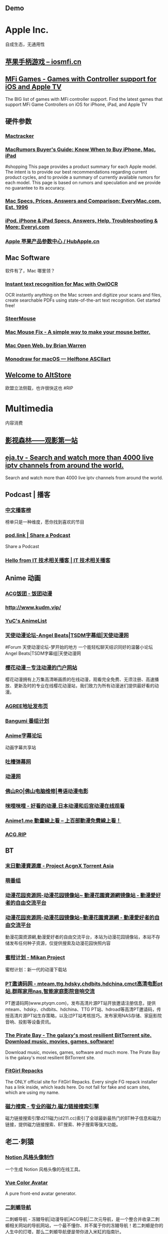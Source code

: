 #+description: 各种网站，从未使用，仓鼠症剪藏公墓

** Demo
:PROPERTIES:
:tags: 
:template: Common
:END:
* Apple Inc.
:PROPERTIES:
:heading: true
:collapsed: true
:END:
自成生态，无通用性
** [[https://iosmfi.cn/][苹果手柄游戏 -- iosmfi.cn]]
** [[https://mfigames.com/][MFi Games - Games with Controller support for iOS and Apple TV]]
:PROPERTIES:
:END:
The BIG list of games with MFi controller support. Find the latest games that support MFi Game Controllers on iOS for iPhone, iPad, and Apple TV
** 硬件参数
:PROPERTIES:
:collapsed: true
:END:
*** [[http://mactracker.ca/][Mactracker]]
:PROPERTIES:
:tags: software, 
:END:
*** [[https://buyersguide.macrumors.com/][MacRumors Buyer's Guide: Know When to Buy iPhone, Mac, iPad]]
#shopping
This page provides a product summary for each Apple model. The intent is to provide our best recommendations regarding current product cycles, and to provide a summary of currently available rumors for each model. This page is based on rumors and speculation and we provide no guarantee to its accuracy.
*** [[https://everymac.com/][Mac Specs, Prices, Answers and Comparison: EveryMac.com, Est. 1996]]
*** [[https://everyi.com/][iPod, iPhone & iPad Specs, Answers, Help, Troubleshooting & More: Everyi.com]]
*** [[https://hubapple.cn/][Apple 苹果产品参数中心 / HubApple.cn]]
** Mac Software
:PROPERTIES:
:collapsed: true
:END:
软件有了，Mac 哪里领？
*** [[https://owlocr.com/][Instant text recognition for Mac with OwlOCR]]
:PROPERTIES:
:END:
OCR instantly anything on the Mac screen and digitize your scans and files, create searchable PDFs using state-of-the-art text recognition. Get started free!
*** [[https://plentycom.jp/en/steermouse/index.html][SteerMouse]]
*** [[https://mousefix.org/][Mac Mouse Fix - A simple way to make your mouse better.]]
*** [[https://macopenweb.com/][Mac Open Web, by Brian Warren]]
*** [[https://monodraw.helftone.com/][Monodraw for macOS --- Helftone ASCIIart]]
** [[https://altstore.io/][Welcome to AltStore]]
欧盟立法侧载，也许很快这也 #RIP
* Multimedia
:PROPERTIES:
:heading: true
:collapsed: true
:END:
内容消费
** [[http://www.549.tv/][影视森林------观影第一站]]
** [[https://eja.tv/][eja.tv - Search and watch more than 4000 live iptv channels from around the world.]]
:PROPERTIES:
:END:
Search and watch more than 4000 live iptv channels from around the world.
** Podcast | 播客
:PROPERTIES:
:heading: true
:END:
*** [[https://xyzrank.com/#/][中文播客榜]]
:PROPERTIES:
:END:
榜单只是一种维度，愿你找到喜欢的节目
*** [[https://pod.link/][pod.link | Share a Podcast]]
:PROPERTIES:
:END:
Share a Podcast
*** [[https://tech-podcasts.github.io/it-technology-podcast/][Hello from IT 技术相关播客 | IT 技术相关播客]]
** Anime 动画
:PROPERTIES:
:heading: true
:END:
*** [[https://fantuantv.com/][ACG饭团 - 饭团动漫]]
*** [[http://www.kudm.vip/]]
*** [[https://yuc.wiki/][YuC's AnimeList]]
*** [[https://www.tsdm39.com/forum.php][天使动漫论坛-Angel Beats|TSDM字幕组|天使动漫网]]
#Forum 
天使动漫论坛-梦开始的地方 一个能轻松聊天结识同好的温馨小论坛  Angel Beats|TSDM字幕组|天使动漫网
*** [[http://www.yinghuacd.com/][樱花动漫－专注动漫的门户网站]]
:PROPERTIES:
:END:
樱花动漫拥有上万集高清晰画质的在线动漫，观看完全免费、无须注册、高速播放、更新及时的专业在线樱花动漫站，我们致力为所有动漫迷们提供最好看的动漫。
*** [[http://fabu.galgame.net/][AGREE地址发布页]]
*** [[https://bangumi.tv/][Bangumi 番组计划]]
*** [[https://bbs.acgrip.com/][Anime字幕论坛]]
:PROPERTIES:
:END:
动画字幕共享站
*** [[https://tucao.one/][吐槽弹幕网]]
*** [[http://www.dongmanwang.com/][动漫网]]
*** [[http://www.fsro.cn/][佛山RO|佛山电脑维修|粤语动漫电影]]
*** [[http://www.milimili.tv/][咪哩咪哩 - 好看的动漫,日本动漫和后宫动漫在线观看]]
*** [[https://anime1.me/][Anime1.me 動畫線上看 -- 上百部動漫免費線上看！]]
*** [[https://acg.rip/][ACG.RIP]]
** BT
:PROPERTIES:
:collapsed: true
:heading: true
:END:
*** [[https://share.acgnx.se/][末日動漫資源庫 - Project AcgnX Torrent Asia]]
*** [[https://bangumi.moe/][萌番组]]
:PROPERTIES:
:TAGS: BT, Anime
:END:
*** [[https://dongmanhuayuan.myheartsite.com/#][动漫花园资源网-动漫花园镜像站~ 動漫花園資源網镜像站 - 動漫愛好者的自由交流平台]]
*** [[https://www.huayuandm.com/][动漫花园资源网-动漫花园镜像站~動漫花園資源網 - 動漫愛好者的自由交流平台]]
:PROPERTIES:
:END:
動漫花園資源網,動漫愛好者的自由交流平台，本站为动漫花园镜像站，本站不存储发布任何种子资源，仅提供搜索及动漫花园快照内容
*** [[https://mikanani.me/][蜜柑计划 - Mikan Project]]
:PROPERTIES:
:END:
蜜柑计划：新一代的动漫下载站
*** [[http://www.ptyqm.com/][PT邀请码网 - mteam,ttg,hdsky,chdbits,hdchina,cmct高清电影pt站,群晖家用nas,智能家庭影院音响交流]]
:PROPERTIES:
:END:
PT邀请码网(www.ptyqm.com)，发布高清片源PT站开放邀请注册信息，提供mteam、hdsky、chdbits、hdchina、TTG PT站、hdroad等高清PT邀请码，传授高清片源PT站生存策略，以及过PT站考核技巧。发布家用NAS存储、家庭影院音响、投影等设备资讯。
*** [[https://thepiratebay.org/index.html][The Pirate Bay - The galaxy's most resilient BitTorrent site. Download music, movies, games, software!]]
:PROPERTIES:
:END:
Download music, movies, games, software and much more. The Pirate Bay is the galaxy's most resilient BitTorrent site.
*** [[https://fitgirl-repacks.site/][FitGirl Repacks]]
:PROPERTIES:
:END:
The ONLY official site for FitGirl Repacks. Every single FG repack installer has a link inside, which leads here. Do not fall for fake and scam sites, which are using my name.
*** [[https://www.d211.cc/][磁力搜索 - 专业的磁力,磁力链接搜索引擎]]
:PROPERTIES:
:END:
磁力链接搜索引擎d211磁力(d211.cc)索引了全球最新最热门的BT种子信息和磁力链接，提供磁力链接搜索、BT搜索、种子搜索等强大功能。
** 老二·刺猿
:PROPERTIES:
:END:
*** [[https://notion-avatar.vercel.app/zh][Notion 风格头像制作]]
:PROPERTIES:
:END:
一个生成 Notion 风格头像的在线工具。
*** [[https://vue-color-avatar.vercel.app/][Vue Color Avatar]]
:PROPERTIES:
:END:
A pure front-end avatar generator.
*** [[https://www.acg123.co/][二刺螈导航]]
:PROPERTIES:
:END:
二刺螈导航 - 冻鳗导航|动漫导航|ACG导航|二次元导航，是一个整合并收录二刺螈相关网站的导航网站，一个最不懂你、并不属于你的冻鳗导航！若二刺螈是你的人生中的灯塔，那么二刺螈导航便是带你进入米缸的指南针。
*** Manga
**** [[https://www.mangabz.com/][日本漫畫在線閱讀 mangabz]]
**** [[https://kox.moe/][Kox.moe [Kindle漫畫|Kobo漫畫|epub漫畫] [kox.moe]]]
:PROPERTIES:
:END:
高清Kindle格式漫画下载，支持推送漫画到kindle设备。
*** Game 游戏
:PROPERTIES:
:collapsed: true
:END:
**** [[http://qunxing.huijiwiki.com/wiki/%E9%A6%96%E9%A1%B5][群星中文维基 | Stellaris 攻略资料指南 - 灰机wiki]]
:PROPERTIES:
:END:
群星（Stellaris）是Paradox出品的太空战略模拟游戏，本维基致力于整理和解析群星的游戏概念与数据。
**** [[https://www.huijiwiki.com/wiki/%E9%A6%96%E9%A1%B5][灰机wiki]]
:PROPERTIES:
:END:
灰机wiki是关注动漫游戏影视等领域的兴趣百科社区，追求深度、系统、合作，你也可以来创建和编写。在这里邂逅与你频率相同的“机”友，构建你的专属兴趣世界，不受束缚的热情创造。贴吧大神、微博达人、重度粉、分析狂人、考据党都在这里！
**** [[https://cowlevel.net/][奶牛关 CowLevel]]
:PROPERTIES:
:END:
玩游戏就要有追求，奶牛关是一个游戏狂热者的分享问答社区，在这里可以记录你一生玩过的所有游戏，结识游戏臭味相投的人，分享游戏的文化、知识与乐趣，发现和推荐所有平台的好游戏
**** [[https://www.parawikis.com/wiki/%E9%A6%96%E9%A1%B5][ParaWikis | 游戏维基农场]]
:PROPERTIES:
:END:
主打Paradox作品的游戏中文维基农场
**** [[https://bbs.52pcgame.net/][策略游戏汉化下载修改 - Powered by Discuz!]]
:PROPERTIES:
:END:
原52pcgame.com,华语圈最权威的P社策略游戏论坛
**** [[https://www.eu4cn.com/wiki/%E9%A6%96%E9%A1%B5][欧陆风云4百科，人人可以编辑的欧陆风云4中文百科全书]]
:PROPERTIES:
:END:
欧陆风云4百科是一个人人可以参与编写的wiki百科站点，旨在做最全面的欧陆风云4中文百科全书，欢迎您的光临并诚邀您参与编写！
**** [[https://paratranz.cn/projects][ParaTranz - 通用的游戏翻译平台]]
**** [[https://mgerdes.github.io/minigolf.html][Open Golf]]
**** [[https://pinball.flutter.dev/#/][Google I/O Pinball]]
:PROPERTIES:
:END:
Come play Pinball with your favorite Google Developer Mascots! Built with Flutter & Firebase for Google I/O 2022.
**** [[https://www.taptap.cn/][TapTap | 发现好游戏]]
#Forum 
TapTap ，专为中国手游玩家打造的推荐高品质手游的分享社区。我们拥有超过2万款可玩游戏，超过1亿玩家在我们平台上完成了30亿次游戏下载，发布了超过3500万条真实客观的游戏评价，并为玩家提供了50万篇优质内容。目前已有超过10万个游戏开发者入驻了TapTap玩家社区。立即下载TapTap，与我们一起体验最顶级的手游乐趣吧！
**** [[https://game.maj-soul.com/1/][雀魂麻将]]
*** 小说
:PROPERTIES:
:collapsed: true
:END:
**** [[https://gitlab.com/demonovel/epub-txt][轻小说/动漫/游戏]]
**** [[https://www.lightnovel.us/cn/][轻之国度-专注分享的NACG社群]]
:PROPERTIES:
:END:
輕之國度是專註于分享的NACG社群，这里有用户分享的最新的NACG资源，有很好的社群与创作氛围
**** [[https://masiro.me/][Masiro | 真白萌]]
**** [[https://www.wenku8.net/index.php][轻小说文库 - 最新最全的日本动漫轻小说在线阅读与下载基地]]
:PROPERTIES:
:END:
轻小说文库(www.wenku8.com)是收录最全更新最快的动漫sf轻小说网站,提供轻小说在线阅读,TXT与电子书下载,支持手机WAP访问.
**** [[http://ritdon.com/forum.php][深夜读书会]]
:PROPERTIES:
:END:
提供最新电子版轻小说下载
**** [[https://www.linovelib.com/][哔哩轻小说]]
:PROPERTIES:
:END:
哔哩轻小说是收录最全更新最快的轻小说文库，动漫sf轻小说网站，提供轻小说在线阅读。
**** [[https://tolkiengateway.net/wiki/Main_Page][Tolkien Gateway]]
:PROPERTIES:
:END:
the J.R.R. Tolkien encyclopedia that anyone can edit.
**** [[https://www.abooky.com/][阅次元论坛-二次元小说,同人小说,二次元漫画,全本小说,小说共享交流论坛 - 阅次元]]
:PROPERTIES:
:END:
阅次元论坛是国内免费同人小说二次元小说下载网站,acg资源分享,宅文下载,斗鱼直播之无限作死,飞卢免费vip章节,二次元小说,小说分享下载,火影之崩玉系统,飞卢免费vip破解,火影之我是变种人,综漫小说
*** [[http://www.tsdm.vip/][天使精品网址导航]]
* [[https://sspai.com/post/73698][听色盲者聊聊五彩斑斓的世界 - 少数派 - sspai.com]]
#Article
* Creativity
:PROPERTIES:
:collapsed: true
:END:
** 室内设计
:PROPERTIES:
:collapsed: true
:END:
还是那句话，房子哪里领？
*** [[https://www.yinjispace.com/][印际-发现全球室内设计之美]]
*** [[https://www.wallpaper.com/][Wallpaper*: design, interiors, architecture, fashion, art]]
*** [[https://www.adstyle.com.cn/][安邸AD家居生活网-创意家居,时尚生活|时尚家居生活杂志《安邸AD》官方网站]]
**
*** [[http://www.bigpixel.cn/][千亿像素看中国]]
:PROPERTIES:
:END:
放大万倍体验中国城市，展现城市特色，讲好中华文化。
*** [[https://www.autodraw.com/][AutoDraw]]
*** [[http://weavesilk.com/][Silk -- Interactive Generative Art]]
:PROPERTIES:
:END:
Create beautiful flowing art with Silk.
*** [[https://nipponcolors.com/][日本の伝統色]]
*** [[http://zhongguose.com/][中国色 － 中国传统颜色]]
*** [[https://artvee.com/][Artvee]]
:PROPERTIES:
:END:
Browse and download high-resolution, public domain Paintings, Drawings, Illustrations and Posters.
*** [[https://naldc.nal.usda.gov/][NALDC]]
:PROPERTIES:
:END:
美国农业部水果水彩画图片
** [[http://www.publicdomainfiles.com/][Public Domain Files | Free Pictures, Clip Art, Fonts, Videos & More! | PublicDomainFiles.com]]
:PROPERTIES:
:END:
Free Public Domain pictures, clip art, fonts and more!
** [[http://www.airpano.com/][360° Virtual Tours]]
** [[http://datav.aliyun.com/tools/atlas/index.html][地图选择器]]
** [[http://www.kunstderfuge.com/][Free Classical Music MIDI files]]
** [[https://globalsequencer.com/][Global Sequencer | 世界角落的声音]]
:PROPERTIES:
:END:
Global Sequencer by Yuri Suzuki for Hamamatsu UNESCO Creative City of Music.
* 导航
:PROPERTIES:
:END:
** [[http://47.113.105.58/][少数派搜索]]
** [[https://meta.appinn.net/][小众软件论坛]]
#Forum
** [[https://www.1ove.club/][1OVE导航]]
:PROPERTIES:
:END:
1OVE导航，不仅囊括1ove生态的内容，还包含了其他精彩内容。
** [[https://search.chongbuluo.com/][快搜]]
** [[https://nav.guidebook.top/][Guidebook | 让工作学习生活更高效！]]
:PROPERTIES:
:END:
Guidebook.top，致力于更好的运用互联网工具或科学方法，不断提高信息素养能力，让工作学习生活更高效。
** [[https://shuziyimin.org/index.html][数字移民导航]]
:PROPERTIES:
:END:
数字移民导航
** [[http://www.549.tv/][影视森林------观影第一站]]
** [[https://www.chongbuluo.com/][虫部落 - 让搜索更简单]]
:PROPERTIES:
:END:
虫部落是一个纯粹的搜索知识、技术和经验分享平台，虫部落快搜、虫部落学术搜索等搜索聚合工具均为虫部落原创出品，搜索世界的乐趣，就在虫部落！
** [[https://ctfile.qinlili.bid/][城通网盘解析器]]
** [[https://zh.weatherspark.com/][地球上任何地点的全年天气 - Weather Spark]]
:PROPERTIES:
:END:
获得每月、每天和每小时平均天气图形报告：每天高温和低温、下雨、多云、刮风等。对规划活动和旅行非常有用！
** [[https://www.jetpens.com/][JetPens - The Best Pens & Stationery From Japan & Beyond]]
#shopping 
Fine writing instruments, office supplies and art products imported from Japan and Europe. Bestselling brands include Pilot, Uni, and Zebra. Free US domestic shipping for orders over $35!
** [[https://noteapps.info/][NoteApps.info: 32 best note taking apps analyzed over 289 features]]
#NoteApp
** [[https://my-best.tw/][mybest - 好物推薦新媒體]]
#shopping 
mybest 為「好物推薦新媒體」。由mybest團隊實際購入商品比較實測，專家、達人針對favlist推薦與介紹，幫助使用者挑選出最符合需求的商品，期許能讓購物選擇過程更加簡單、愉快。
* GGS
:PROPERTIES:
:collapsed: true
:heading: true
:END:
** [[http://yueyuebk.ysepan.com/][悦悦考研学习圈]]
** 语言&写作 | Languages & Writing
:PROPERTIES:
:collapsed: true
:END:
*** [[https://www.iyuce.com/][雅思（IELTS）_雅思培训_雅思预测_雅思机经下载-我预测出国考试系统-我预测你高分]]
:PROPERTIES:
:END:
我预测出国考试系统(我预测你高分)第一时间提供有关雅思考试时间、雅思报名、雅思听力、雅思 写作、雅思阅读、雅思预测、雅思口语等雅思考试资讯方面的相关信息，同时也提供雅思 培训、雅思辅导等相关信息，并且提供雅思真题、剑桥雅思真题、雅思资料等雅思综合网 络教育门户。
*** [[http://ftp.halifax.rwth-aachen.de/aarddict/][Index of /aarddict]]
*** [[https://www.phrasebank.manchester.ac.uk/][Home Page -]]
:PROPERTIES:
:END:
英语|语法|写作| Academic Phrasebank is a phraseological resource for academic writers organised according to the main sections of a research paper or dissertation.
**** [[https://downloads.freemdict.com/][语言学习一站式服务 | 词典辞典字典]]
**** [[http://pigai.org/][批改网]]
**** [[https://byoungd.gitbook.io/english-level-up-tips/][如何高效学英语?]]
*** [[https://wantwords.thunlp.org/][万词王 WantWords]]
:PROPERTIES:
:END:
万词王wordwants是一个反向词典系统,由清华大学自然语言处理实验室出品,广泛收录了多部词典数据,通过深度学习算法,实现通过描述意思来查询词语，解决您的用词烦恼。
*** [[https://folk.uib.no/hnohf/][Ardalambion]]
:PROPERTIES:
:END:
精灵语
*** [[https://umoocs.unipus.cn/][中国高校外语慕课平台（UMOOCs）]]
:PROPERTIES:
:END:
中国高校外语慕课平台UMOOCs（moocs.unipus.cn）是中国高校外语慕课联盟的慕课平台，是高校专属的外语在线课程平台。中国高校外语慕课平台汇聚国内外各高校优质课程，各高校可引入联盟优质资源建设本校精品课程，实现跨校课程共享和学分互认。依托北京外国语大学Unipus智慧教育平台在教育技术领域多年的深耕细作，联盟运用云计算、移动互联、人工智能等新兴技术推动教育革新，打造中国高等外语教育领域语种最全、质量最优的一流国际化慕课平台。
*** [[https://www.ielts9.me/][ielts9.me]]
** [[https://www.writerswrite.co.za/][Writers Write]]
** 文史
:PROPERTIES:
:collapsed: true
:END:
*** [[https://www.cbaigui.com/][知妖（中国妖怪百集）]]
*** [[http://www.zhsc.com/indexgb.htm][写作大词海2019·历代古诗文2019]]
*** [[https://www.allhistory.com/][全历史]]
*** [[https://www.ageeye.cn/][观沧海・中国历史古旧地图]]
*** [[https://digicol.dpm.org.cn/][故宫博物院数字文物库]]
*** [[https://open.163.com/][网易公开课]]
:PROPERTIES:
:END:
网易公开课汇集清华、北大、哈佛、耶鲁等世界名校共上千门课程，覆盖科学、经济、人文、哲学等22个领域，在这里你可以开拓视野看世界，获取有深度的好知识。
*** [[https://www.icourse163.org/home.htm?userId=1389221779&from=study#/home/course][MOOC]]
** [[https://www.core-econ.org/][CORE - Economics for a changing world]]
:PROPERTIES:
:END:
Accessible, relevant, real-world economics teaching, available and free to everyone.
** [[https://www.feynmanlectures.caltech.edu/][The Feynman Lectures on Physics]]
:PROPERTIES:
:END:
费曼物理学讲义
** [[https://www.marxists.org/chinese/index.html][马克思主义文库]]
** [[https://kjs.mof.gov.cn/][会计司]]
** [[http://download.cucdc.com/][大学课件下载_中国高校课件下载中心_高等教育资讯网 - 免费大学课件|PPT课件|高校课件|课件下载|电子教案|教学大纲|大学资源|高等教育|大学教育|资源库|资源共享]]
:PROPERTIES:
:END:
中国高校课件下载中心（CUCDC）是综合性的教育资源交流平台，提供全国各大学课件下载。运用计算机技术和网络通信技术，整合中国优质教育资源，以用户为中心，通过资源上传与下载，构建“网上中国教育资源库”，实现优质教育资源的共享，为广大教师、学生、家长、管理人员、科研人员和关心教育事业的社会各界人士提供全方位的教育服务。
* 资源下载
:PROPERTIES:
:END:
** 软件商店 | Software Store
:PROPERTIES:
:collapsed: true
:END:
*** [[https://www.iplaysoft.com/][异次元软件世界]]
:PROPERTIES:
:END:
优秀软件改变你的生活！
*** [[https://amazing-apps.gitbook.io/windows-apps-that-amaze-us/][Windows Apps That Amaze Us]]
*** [[https://portableapps.com/][PortableApps.com - Portable software for USB, portable, and cloud drives]]
*** [[https://itch.io/][Download the latest indie games]]
:PROPERTIES:
:END:
itch.io is a simple way to find, download and distribute indie games online. Whether you're a developer looking to upload your game or just someone looking for something new to play itch.io has you covered.
*** [[https://www.ghxi.com/][果核剥壳 - 还原软件的本质]]
:PROPERTIES:
:END:
本站更换域名为https://www.ghxi.com。果核剥壳是一家博客类型的资源分享软件，分享绿色软件软件，破解软件，安卓软件，纯净系统等。守住互联网最后的一片净土。
*** [[https://www.nodesoft.com/][Nodesoft - No Design Software]]
** Media
:PROPERTIES:
:END:
*** [[https://mcool.appinn.me/][Mcool 音乐播放器]]
*** [[https://vb-audio.com/][VB-Audio home page]]
:PROPERTIES:
:END:
Audio Processing and Audio Programming by V.Burel
** 书籍 | [[Book]]
:PROPERTIES:
:heading: true
:collapsed: true
:END:
*** [[https://www.jiumodiary.com/][Jiumo 鸠摩搜索]]
*** 网络文学
:PROPERTIES:
:collapsed: true
:END:
**** [[http://www.zxcs.me/][知轩藏书]]
:PROPERTIES:
:tags: RIP
:END:
以下是一些高仿
***** [[http://zxcs.info/][知轩藏书,小说排行榜-校对全本TXT小说下载网]]
***** [[https://zxcstxt.com/][知轩藏书-精校小说排行榜-全本TXT小说下载网]]
:PROPERTIES:
:END:
知轩藏书是一个给网友提供免费阅读的全集网络精校TXT全本小说的网站。本站的宗旨是为网友搜集网络上质量最高的全集精校版小说、全集校对版小说！
**** [[https://404.bgme.bid/][404小说文库]]
:PROPERTIES:
:END:
404小说文库，存档因种种原因被删除的小说。
**** [[https://www.aixdzs.com/][爱下电子书]]
**** [[https://www.zei8.vip/][贼吧网]]
:PROPERTIES:
:END:
贼吧网,txt,txt小说,txt小说下载,txt电子书免费下载,txt电子书,电子书下载,手机电子书,小说txt下载全集
**** [[http://www.haodoo.net/][首頁- 好讀]]
**** [[https://legado.cn/][阅读论坛]]
:PROPERTIES:
:END:
阅读论坛致力于为书迷收集阅读书源，阅读主题，实用软件以及使用教程，提供悬赏问答和综合休闲放松交流，用心打造简单实用的阅读论坛。
**** [[http://www.1000qm.vip/][阡陌居(www.1000qm.vip)－华人地区的最大休闲文学讨论论坛 -]]
#Forum
阡陌居是华人地区的最大休闲文学讨论论坛
**** [[http://www.freexiaoshuo.com/index.html][免费小说网]]
**** [[https://www.jingjiaoba.com/][精校吧]]
:PROPERTIES:
:END:
精校吧是一个给书友提供下载网络精校txt小说、完本电子书的网站。本站的宗旨是以为书友推荐网络上人气精品的完本精校版小说、完本校对版小说，是书荒者必上小说下载网站！
**** [[https://www.horou.com/][河洛网]]
#Forum
河洛所提供的是一个专属于文字爱好者的互动空间，是所有爱读书写文的人展现自信风采的地方。
**** [[http://www.12z.cn/index.html][免费小说网]]
**** [[https://noveless.com/][书荒部落-精校全本]]
**** [[https://www.txt80.cc/][八零电子书 - 小说 小说排行榜 TXT80电子书 全本免费完结小说]]
:PROPERTIES:
:END:
八零电子书提供精彩小说阅读,各种小说排行榜,免费好看的小说,提供穿越小说,都市小说,言情小说,玄幻小说,重生小说,网游小说,武侠小说,历史小说等全本全集完结小说在线阅读及txt下载.优秀小说尽在TXT80.cc。
**** [[https://www.sadtxt.com/][txt小说下载-全本txt电子书资源免费下载-sadTxt]]
:PROPERTIES:
:END:
提供全本完结的TXT格式电子书免费下载,TXT小说下载,手机电子书下载,纯文字版小说下载,给您一个整洁舒适的小说下载环境
*** [[http://fec.mofcom.gov.cn/article/gbdqzn/indexphone.shtml#][对外投资合作国别（地区）指南]]
*** [[https://www.kongfz.com/][孔夫子旧书网]]
*** [[https://www.doi.org/][Digital Object Identifier System]]
:PROPERTIES:
:END:
This is the web site of the International DOI Foundation (IDF), a not-for-profit membership organization that is the governance and management body for the federation of Registration Agencies providing Digital Object Identifier (DOI) services and registration, and is the registration authority for the ISO standard (ISO 26324) for the DOI system. The DOI system provides a technical and social infrastructure for the registration and use of persistent interoperable identifiers, called DOIs, for use on digital networks.
*** [[https://bookfere.com/][书伴 -- 为静心阅读而生]]
:PROPERTIES:
:END:
书伴（bookfere.com），创建的目的是帮助您更便捷、深入地使用手中的Kindle阅读器，让读书成为生命的一部分，让灵魂永远行走在路上。
*** [[https://readhub.one/][读库 | 书籍]]
*** [[https://ebook2.lorefree.com/][LoreFree-去中心化免费电子书共享社区]]
:PROPERTIES:
:END:
Lorefree,专业的免费电子书下载网站,支持mobi,epub,pdf,txt,azw3等阅读格式的电子书免费下载
*** [[https://phet.colorado.edu/][PhET Interactive Simulations]]
:PROPERTIES:
:END:
Founded in 2002 by Nobel Laureate Carl Wieman, the PhET Interactive Simulations project at the University of Colorado Boulder creates free interactive math and science simulations. PhET sims are based on extensive education <a {0}>research</a> and engage students through an intuitive, game-like environment where students learn through exploration and discovery. Physics
*** [[https://www.bookzz.ren/][Bookzz - Bookzz.org Alternatives Site]]
:PROPERTIES:
:END:
Electronic library. Download books free. Finding books | Bookzz. Download books for free. Find books
*** [[https://pan.baidu.com/s/1bpQBQph?pwd=b3p1][赤霓的ePub入门指南]]
#Article
*** [[https://52sharing.cn/category/book][电子书籍 | 吾爱分享网]]
*** [[https://ebookfoundation.org/][Free Ebook Foundation promotes access and preservation of knowledge, literature, and culture.]]
*** [[https://haodoo.net/][首頁- 好讀]]
*** [[https://readfree.net/bbs/][网上读书园地]]
#Forum 论坛 ,网上读书园地
*** [[https://wenyuan.aliyun.com/home][汉典重光]]
:PROPERTIES:
:END:
汉典重光古籍数字化平台，收录海外回归古籍，基于达摩院文字识别技术进行数字化古籍识别，方便古籍爱好者查阅使用
*** [[https://zh.annas-archive.org/][安娜的档案]]
:PROPERTIES:
:END:
Search engine of shadow libraries: books, papers, comics, magazines.
*** [[http://www.fast8.cc/][快吧软件--好东西，就是要分享！ - Fast8.CC]]
:PROPERTIES:
:END:
快吧软件--好东西，就是要分享！倡导互联网分享精神，致力于精品收藏与分享！人人为我，我为人人！本站分享好东西包括：电脑软件,手机应用,电子书,精品源码,最新电影,Kindle电子书,网页模版,视频教程等
*** [[https://www.haodoo.net/][首頁- 好讀]]
*** [[https://haodoo.blog/][好讀二代]]
:PROPERTIES:
:END:
Haodoo is a treasure trove of classic Chinese language books. Its collection includes over 3,300 titles in the EPUB and audio formats.
** 音乐 | Music
:PROPERTIES:
:collapsed: true
:END:
*** [[http://music.zhuolin.wang/][VIP会员付费音乐解析下载网]]
:PROPERTIES:
:END:
一款在线免费下载付费VIP音乐的网站。具有音乐搜索、播放、下载、歌词同步显示、个人音乐播放列表同步等功能。
*** [[http://tool.liumingye.cn/music/?page=searchPage][Free Mp3 Download]]
*** [[https://musicboxmaniacs.com/][Music Box Maniacs]]
:PROPERTIES:
:END:
It's all about music boxes. Online music box melody editor, music box melody gallery and a lot of cool people.
*** [[https://i.oppsu.cn/][iSearch 4.5 - iTunes搜索从此变得如此简单]]
:PROPERTIES:
:END:
iSearch 是一个提供iTunes搜索,试听,高清专辑封面获取,查看最新音乐动态等综合性平台!
*** [[https://www.chinesealbumart.com/][Chinese Album Art]]
*** [[https://www.cdbao.net/][CD包音乐网]]
:PROPERTIES:
:END:
CD包音乐网 - 专业的无损音乐分享论坛，分享高音质无损音乐免费下载。提供ape、flac、wav、mp3、aac等格式专辑，汽车CD、慢摇DJ、影视原声等打包CD下载以及音乐资讯、乐评、在线试听及歌曲推荐。 - 专业的无损音乐论坛,APE,FLAC,WAV,CD,MP3专辑网站！
*** [[https://www.cdhires.com/][醉音论坛]]
:PROPERTIES:
:END:
CdHires音乐论坛提供WAV,APE,FLAC,DTS等优质真实的高采样Hires音乐资源分享！
*** [[https://www.allmusic.com/][www.allmusic.com]]
:PROPERTIES:
:END:
音乐数据库
*** [[https://pan.xunlei.com/s/VMfr1EAQOMKGRvxTjj_4F85JA1?password=4mdx&path=%2F][陈奕迅迅雷网盘]]
:PROPERTIES:
:END:
迅雷云盘
** 俄语
:PROPERTIES:
:collapsed: true
:END:
*** [[https://rutracker.net/forum/index.php][RuTracker.org]]
:PROPERTIES:
:END:
Крупнейший русскоязычный битторрент трекер
*** [[https://megabook.ru/][Мегаэнциклопедия Кирилла и Мефодия]]
:PROPERTIES:
:END:
Уникальное собрание обширной информации по всем отраслям знания. Содержит сведения по всем областям науки, техники, литературе и искусству; всю важнейшую историческую, социально-экономическую, географическую информацию по всем странам мира; все крупнейшие персоналии всех времен и народов; все значительные события общественной и культурной жизни России и мира.
** [[https://lawrefbook.github.io/][中国法律快查手册]]
#Manual #Law
** [[http://www.gebi1.com/][隔壁网-最大的nas论坛|nas1.cn|nas1|纳斯|家庭服务器|nas社区|PT站|PT网站|PT邀请码|国内唯一一家NAS交流社区]]
:PROPERTIES:
:END:
打造国内NAS网络存储器最活跃的黑群晖论坛，本站是最专业的NAS交流论坛，全部讨论以NAS和PT站邀请码为核心，集聚了最活跃的一部分NAS爱好者和PT网站爱好者,家庭服务器数据中心
** [[https://www.msdmanuals.cn/home][《默沙东诊疗手册大众版》]]
:PROPERTIES:
:TAGS: health, Manual
:END:
现在可免费在线查阅——默沙东诊疗手册大众版（在美国和加拿大称为默克手册）是家庭医学参考书的标准——自 1899 年至今。
* Android
:PROPERTIES:
:heading: true
:collapsed: true
:END:
** [[Forum]]
*** [[https://bbs.letitfly.me/][LetITFly BBS]]
LetITFly BBS（中文名: 让技术飞论坛），让 Android 回归它原本的样子。
LetITFly BBS 的前身是 MAT BBS，但并不局限于 MyAndroidTools。
我们致力于让 Android 的使用体验更好，同时我们也讨论 Windows 和 GNU/Linux 相关。
*** [[https://forum.xda-developers.com/][XDA Forums]]
Android Forum for Mobile Phones, Tablets, Hardware & App Development
** [[https://apkpure.com/][Apkpure]]
** [[https://twrp.me/Devices/][Devices-Magisk Root]]
** [[https://www.apktoy.com/][APK Downloader - Download APK Files Directly From Google Play - APKToy]]
** [[https://www.tacit.dk/foldersync][FolderSync]]
:PROPERTIES:
:END:
Developer of FolderSync for Android
* 电子数码
:PROPERTIES:
:collapsed: true
:END:
Keyboard | Radios | Routers | Other hardwares
** [[https://tustation.gitbook.io/tuusermanual/][客制化小站-键盘]]
** [[https://www.slicemk.com/][Premium wireless mechanical keyboard]]
** [[https://www.right.com.cn/forum/][恩山无线论坛]]
:PROPERTIES:
:END:
恩山无线论坛,无线路由器爱好者的乐园
** [[https://www.panelook.cn/][【全球液晶屏交易中心 - 屏库】]]
:PROPERTIES:
:END:
4万个液晶屏型号供选型、4万个液晶屏规格书下载、千万片液晶屏现货、340多个液晶屏尺寸、100多项液晶屏性能参数、90多个液晶屏品牌、40多种液晶屏应用产品。
** [[https://forum.hamcq.cn/][HamCQ 社区]]
:PROPERTIES:
:END:
HamCQ为国内业余无线电爱好者社区，一起来共建业余无线电生态吧~
** [[https://config.slicemk.com/ergodox/][SliceMK Configurator]]
** [[https://www.hellocq.net/forum/][哈罗CQ火腿社区]]
:PROPERTIES:
:END:
This is a discussion forum of China Amateur Radios. 这是一个中国业余无线电爱好者的论坛.
** [[https://endoflife.date/][End-Of-Life, support schedule of products.]]
#Museum 
Check end-of-life, support schedule, and release timelines for more than 200 products at one place.
** [[https://www.dongleauth.com/][USB Dongle Authentication]]
:PROPERTIES:
:END:
List of websites and whether or not they support One Time Passwords (OTP) or Universal 2nd Factor (U2F).
* Programming
:PROPERTIES:
:collapsed: true
:END:
** [[https://mp.weixin.qq.com/s/q461so9lWk4FKJGZ-p7Vcg][​提问的智慧-中国版]]
:PROPERTIES:
:END:
中国版的提问的智慧，更懂中国程序员！
** [[https://www.microsoft.com/zh-cn/language][搜索和下载国际术语 -Microsoft | 语言门户]]
** [[http://www.grcdi.nl/gsb/global%20sourcebook.html][Global Sourcebook for International Data Management]]
Global Sourcebook for International Data Management| 国际时间邮件地址等格式
** Documents
:PROPERTIES:
:collapsed: true
:END:
#Typesetting
*** [[https://www.w3.org/TR/clreq/][Requirements for Chinese Text Layout - 中文排版需求]]
#Manual #CJK 
This document summarizes text composition requirements in the Chinese writing system. One of the goals of the task force is to describe issues for Chinese layout, another is to describe correspondences with existing standards (such as Unicode), as well as to encourage vendors to implement relevant features correctly.
*** [[https://www.learnlatex.org/en/][Learn LaTeX.org]]
*** [[https://mermaid.js.org/syntax/classDiagram.html][mermaid]]
*** [[https://www.latex-project.org/][LaTeX - A document preparation system]]
*** [[https://web.dev/learn/css/][Learn CSS]]
:PROPERTIES:
:END:
An evergreen CSS course and reference to level up your web styling expertise.
*** [[https://quarto.org/][Quarto]]
:PROPERTIES:
:END:
Quarto® is an open-source scientific and technical publishing system built on Pandoc.
*** [[https://www.texpage.com/][TeXPage - LaTeX 在线编辑器 | LaTeX 在线编译]]
:PROPERTIES:
:END:
打造好用的在线 LaTeX 写作工具，TeXPage 主要特性：1.  LaTeX 在线编辑器; 2. 在线编译 LaTeX 文档; 3. 在线协作。
*** [[https://www.overleaf.com/][Overleaf, Online LaTeX Editor]]
:PROPERTIES:
:END:
An online LaTeX editor that’s easy to use. No installation, real-time collaboration, version control, hundreds of LaTeX templates, and more.
*** [[https://mathpix.com/][Mathpix Snip]]
:PROPERTIES:
:END:
Do you spend a lot of time typing equations in LaTeX? Try Mathpix Snip for iOS, Android, macOS, Windows or Linux and start converting images to LaTeX instantly!
** Num-Sci & Statistics
:PROPERTIES:
:collapsed: true
:END:
#Academy
*** [[https://d.cosx.org/][COS论坛 | 统计之都 | 统计与数据科学论坛]]
*** [[https://pythonnumericalmethods.berkeley.edu/notebooks/Index.html][Python
Programming And Numerical Methods: A Guide For Engineers And
Scientists]]
*** [[https://www.r-graph-gallery.com/][R Graph Gallery]]
:PROPERTIES:
:END:
The R graph gallery displays hundreds of charts made with R, always providing the reproducible code.
*** [[https://r-charts.com/][R CHARTS]]
:PROPERTIES:
:END:
Over 1100 graphs with reproducible code divided in 8 big categories and over 50 chart types, in addition of tools to choose and create colors and color palettes
*** [[https://bookdown.org/yihui/r-ninja/][R语言忍者秘笈]]
*** [[https://gexijin.github.io/learnR/][Learn R through examples]]
*** [[https://bookdown.org/wshuyi/dive-into-data-science-practically/][文科生数据科学上手指南]]
*** [[https://pimbook.org/][A Programmer's Introduction to Mathematics]]
*** [[http://silencedream.gitee.io/][Silencedream的小站]]
*** [[https://wesmckinney.com/book/][Python for Data Analysis, 3E]]
** [[https://it-ebooks.info/][IT Free eBooks]]
:PROPERTIES:
:END:
IT eBooks - Free Download eBooks Library
** [[https://martinrue.com/my-engineering-axioms/][My Engineering Axioms]]
** [[https://www.runoob.com/][菜鸟教程 - 学的不仅是技术，更是梦想！]]
** [[https://www.packtpub.com/][Packt | Programming Books, eBooks & Videos for Developers]]
:PROPERTIES:
:END:
Packt is the online library and learning platform for professional developers. Learn Python, JavaScript, Angular and more with eBooks, videos and courses
** [[https://ebookfoundation.github.io/free-programming-books-search/?§=books&file=free-programming-books-zh.md][free-programming-books | Freely available programming books]]
** [[https://code.org/][学习计算机科学，改变世界！]]
:PROPERTIES:
:END:
每个学校的每个学生都应该有学习计算机科学的机会。计算机科学正在改变所有的东西。
** [[https://hourofcode.com/ca/cn][编程一小时：任何人都可以学习]]
:PROPERTIES:
:END:
使用计算机科学来探索、玩耍和创造！
** [[https://git-scm.com/book/zh/v2][Git - Book]]
** [[https://www.w2solo.com/][w2solo - 独立开发者社区]]
** [[https://hackway.org/docs/cs/intro][计算机专业学习路线 | HackWay技术学习路线]]
:PROPERTIES:
:END:
对计算机科学有追求的同学（读研、想进大厂或工作之余想提升自己），非常推荐你按照本学习路线花两三年的时间去深入学习，这对你今后的发展大有裨益；不过，如果你急于找工作（只有一年以内的时间），这种“科班式”的学习方式并不适合你，建议你按照“培训班式”的方式围绕企业招聘岗位去选择前端JavaScript、Java后端、Go等方向。
** [[http://www.bathome.net/index.php][批处理之家 BAT,CMD,批处理,PowerShell,VBS,DOS - Powered by Discuz!]]
#Forum 
 批处理之家 国内最实用的批处理论坛，讨论和学习BAT、CMD、DOS、PowerShell、VBS等脚本，众多高手帮助你及时解决各种问题。 - Discuz! Board
** [[https://actionsflow.github.io/][Actionsflow - Connect your APIs, automate your work for developers]]
:PROPERTIES:
:END:
A free IFTTT/Zapier alternative for developers, Actionsflow helps you to automate workflows. With Actionsflow, you can connect your favorite apps, data, and APIs, receive notifications of actions as they occur, sync files, collect data, and more.
* Tools OL
:PROPERTIES:
:heading: true
:collapsed: true
:END:
** [[https://web.baimiaoapp.com/][网页OCR文字识别 - 白描网页版]]
#CJK
免费在线图片文字识别，支持简体、繁体、英文、韩语、日语、俄语等多国语言的准确识别，识别结果可复制或下载txt或word，点击按钮选择图片、将图片拖入此虚线框、从剪切板粘贴截图，最多可选择50张，支持 JPG/PNG/BMP/GIF/SVG 格式。
** [[https://lmstfy.net/][让我帮你谷歌一下 | Let Me Google That For You]]
:PROPERTIES:
:END:
let me search that for you，让我帮你搜索一下，专治伸手党
** 文件分享
:PROPERTIES:
:END:
*** [[https://www.transferfile.io/#/][transferfile.io | Decentralized Filesharing]]
:PROPERTIES:
:END:
Free Decentralized Filesharing over the IPFS network. Up to 32 GB per upload and no registration needed
*** [[https://transferkit.io/][TransferKit - Decentralized File Transfer]]
:PROPERTIES:
:END:
不可删除的云盘 | TransferKit is a decentralized file sharing & cloud storage platform. With TransferKit you can send unlimited files for free! File transfer made easy!
*** [[https://airportal.cn/][AirPortal | 空投]]
*** [[https://cowtransfer.com/][24h大文件传输]]
*** 文本分享
:PROPERTIES:
:END:
**** [[https://copypaste.me/][Frictionless sharing between devices]]
:PROPERTIES:
:END:
Easily and quickly share passwords, texts and files between devices.
**** [[https://horuspass.com/send][Send password]]
**** [[https://send-anywhere.com/][Send Anywhere - File transfer]]
** Audio & Video 音频 视频
:PROPERTIES:
:END:
*** [[https://ffmpeg.guide/][FFmpeg.guide - One stop solution to all things FFmpeg]]
:PROPERTIES:
:END:
FFmpeg.guide is a GUI for creating FFmpeg filters and complex commands
*** [[http://publicdomainradio.org/][Public Domain Online Radio]]
:PROPERTIES:
:END:
Public Domain Radio, streaming music from 78rpm records from our free to download and use archive of copyright free music.
*** [[https://www.lalal.ai/][人声伴奏分离]]
*** [[https://mp3cut.net/cn/][Online MP3 Cutter]]
** 文档 表格 PDF LaTex
:PROPERTIES:
:END:
*** [[https://fanyipdf.com/][一帆文档翻译 | PDF翻译，就用一帆]]
*** [[https://tablesgenerator.com/][TablesGenerator.com]]
:PROPERTIES:
:END:
Easily create even complex LaTeX tables with our online generator – you can paste data from a spreadsheet, merge cells, edit borders and more.
*** [[https://tableconvert.com/zh-cn/][在线表格转换工具 - 让表格转换变得更容易]]
:PROPERTIES:
:END:
此转换器用于将 Excel（或者其它电子表格应用程序） 转换为 Markdown 表格，也可以通过在线表格编辑器轻松的创建和生成 Markdown 表格
*** [[https://zh.pdf24.org/][pdf24]]
*** [[https://www.mygraphpaper.com/index.php?lang=zh-hans][图形方格纸 My Graph Paper]]
** [[https://paletton.com/][Paletton - The Color Scheme Designer]]
** [[https://excalidraw.com/][Excalidraw]]
** [[https://handraw.top/][Handraw --- Collaborative whiteboarding made easy]]
:PROPERTIES:
:END:
Handraw is a virtual collaborative whiteboard tool that lets you easily sketch diagrams that have a hand-drawn feel to them.
** [[https://www.tldraw.com/][tldraw]]
:PROPERTIES:
:END:
A tiny little drawing app.
** [[https://www.mail.com/int/][Free email accounts | Register today at mail.com]]
** [[http://tool.liumingye.cn/][刘明野的工具箱]]
:PROPERTIES:
:END:
刘明野的工具箱提供好用、易用的工具，还在不断添加中，欢迎访问！
** [[http://tool.chinaz.com/][站长工具 - 站长之家]]
** [[https://www.z4a.net/][Z4A图床]]
:PROPERTIES:
:END:
Z4A免费图床，由DataGobi Ltd提供技术支持
** [[https://flipclocker.com/][FlipClocker | Flip Clock Online & iOS & iPad & Mac]]
** [[http://test.ustc.edu.cn/][中国科学技术大学测速网站]]
** [[https://www.jsont.run/][JSON格式化验证和编辑 - JSONT]]
:PROPERTIES:
:END:
做好用的Json解析、验证、格式化、压缩、编辑等功能
** [[https://passer-by.com/relationship/][中国亲戚关系计算器 亲戚称谓计算器 亲戚称呼大全]]
** [[https://www.gbmb.org/][Data Units Conversion]]
:PROPERTIES:
:END:
Gbmb is a data units converter tool for computer data storage digital information units petabytes, terabytes, gigabytes, megabytes, kilobytes and data rate units.
** [[https://www.yelue.com/][ChatGPT - 也略 - 一个实现ChatGPT自由的网站！ - ✅qdymys]]
:PROPERTIES:
:END:
也略网，一个专注于提供ChatGPT镜像网站的免费、绿色站点!
* Bookmarklet
:PROPERTIES:
:collapsed: true
:END:
** [[javascript:(function%20()%20%7B%20var%20selection%20=%20window.getSelection().toString();%20var%20anchor%20=%20selection%20?%20selection%20:%20document.title;%20void(prompt(%27%27,%20%27%5B%5B%27%20+%20location.href%20+%20%27%5D%5B%27%20+%20anchor%20+%20%27%5D%5D%27));%20%7D)();][Org-Mode]]
** [[javascript:(function%20()%20%7B%20var%20selection%20=%20window.getSelection().toString();%20var%20anchor%20=%20selection%20?%20selection%20:%20document.title;%20void(prompt(%27%27,%20%27%5B%27%20+%20anchor%20+%20%27%5D(%27%20+%20location.href%20+%20%27)%27));%20%7D)();][Markdown]]
** [[javascript:(function()%7Bvar%20isIe=false;/*@cc_on%20isIe=true;%20@*/function%20fe(a,fn)%7Bvar%20i,l=a.length;for(i=0;i%3Cl;i++)%7Bfn(a%5Bi%5D);%7D%7D;function%20ae(el,n,fn,ix)%7Bfunction%20wfn(ev)%7Bvar%20el=(isIe?window.event.srcElement:ev.target);if(ix%20%7C%7C%20!el.xmt)%20fn(el);%7Dif%20(isIe)%7Bn=%27on%27%20+%20n;el.attachEvent(n,%20wfn);%7D%20else%20%7Bel.addEventListener(n,%20wfn,%20false);%7Dif(!el.es)el.es=%5B%5D;el.es.push(function()%7Bif(isIe)%7Bel.detachEvent(n,wfn);%7D%20else%20%7Bel.removeEventListener(n,%20wfn,%20false);%7D%7D);el.re=function()%7Bfe(el.es,function(f)%7Bf()%7D);%7D;%7Dfunction%20sce(el)%7Bvar%20oldclick=el.onclick,oldmu=el.onmouseup,oldmd=el.onmousedown;el.onclick=function()%7Breturn%20false;%7D;el.onmouseup=function()%7Breturn%20false;%7D;el.onmousedown=function()%7Breturn%20false;%7D;el.rce=function()%7Bel.onclick=oldclick;el.onmouseup=oldmu;el.onmousedown=oldmd;%7D;%7Dif%20(!window.r_)window.r_=%5B%5D;var%20r=window.r_;var%20D=document;ae(D.body,%27mouseover%27,%20function(el)%7Bel.style.backgroundColor=%27#ffff99';%20sce(el)%7D);ae(D.body,'mouseout',%20%20function(el)%7Bel.style.backgroundColor='';if(el.rce)el.rce();%7D);ae(D.body,'click',%20%20%20%20%20function(el)%7Bel.style.display='none';%20r.push(el);%7D);function%20ac(p,tn,ih)%7Bvar%20e=D.createElement(tn);if(ih)e.innerHTML=ih;p.appendChild(e);return%20e;%7Dvar%20p=0;var%20bx=ac(D.body,'div');bx.style.cssText='position:'+(isIe?'absolute':'fixed')+';padding:2px;background-color:#99FF99;border:1px%20solid%20green;z-index:9999;font-family:sans-serif;font-size:10px';function%20sp()%7Bbx.style.top=(p&2)?'':'10px';bx.style.bottom=(p&2)?'10px':'';bx.style.left=(p&1)?'':'10px';bx.style.right=(p&1)?'10px':'';%7Dsp();var%20ul=ac(bx,'a','%20Undo%20%7C');ae(ul,'click',function()%7Bvar%20e=r.pop();%20if(e)e.style.display='';%7D,%20true);var%20ual=ac(bx,'a','%20Undo%20All%20%7C');ae(ual,'click',function()%7Bvar%20e;while(e=r.pop())e.style.display='';%7D,%20true);var%20ml=ac(bx,'a','%20Move%20%7C');ae(ml,'click',function()%7Bp++;sp();%7D,%20true);var%20xl=ac(bx,'a','%20Exit%20');ae(xl,'click',function()%7BD.body.re();bx.parentNode.removeChild(bx);%7D,%20true);fe(%5Bbx,ul,ml,xl,ual%5D,function(e)%7Be.style.cursor='pointer';e.xmt=1;%7D);%7D)()][网页清理]]
** [[javascript:(function()%7Bconst%20rules=%7B'www.bilibili.com':%7BtestReg:/%5Ehttp(?:s)?:\/\/www\.bilibili\.com\/video\/(av\d+).*$/i,replace:%27https://www.bilibili.com/$1%27,query:%5B%27p%27%5D,hash:!0%7D,%27itunes.apple.com%27:%7BtestReg:/%5Ehttp(?:s)?:\/\/itunes\.apple\.com\/(?:\w%7B2%7D\/)?(%5B%5E\/%5D+)\/(?:%5B%5E\/%5D+\/)?((?:id)\d+).*$/i,replace:%27https://itunes.apple.com/cn/$1/$2%27%7D,%27chrome.google.com/webstore%27:%7BtestReg:/%5Ehttp(?:s)?:\/\/chrome\.google\.com\/webstore\/detail\/%5B%5E\/%5D+\/(%5Ba-z%5D%7B32%7D).*/i,replace:%27https://chrome.google.com/webstore/detail/$1%27%7D,%27s.taobao.com%27:%7BtestReg:/%5Ehttp(?:s)?:\/\/s\.taobao\.com\/search.*$/i,replace:%27https://s.taobao.com/search%27,query:%5B%27q%27%5D%7D,%27list.tmall.com%27:%7BtestReg:/%5Ehttp(?:s)?:\/\/list\.tmall\.com\/search_product\.htm.*$/i,replace:%27https://list.tmall.com/search_product.htm%27,query:%5B%27q%27%5D%7D,%27item.taobao.com%27:%7BtestReg:/%5Ehttp(?:s)?:\/\/item\.taobao\.com\/item\.htm.*$/i,replace:%27https://item.taobao.com/item.htm%27,query:%5B%27id%27%5D%7D,%27detail.tmall.com%27:%7BtestReg:/%5Ehttp(?:s)?:\/\/detail\.tmall\.com\/item\.htm.*$/i,replace:%27https://detail.tmall.com/item.htm%27,query:%5B%27id%27%5D%7D,%27taobao/tmall.com/shop%27:%7BtestReg:/%5Ehttp(?:s)?:\/\/(\w+)\.(taobao%7Ctmall)\.com\/shop\/view_shop\.htm.*$/i,replace:%27https://$1.$2.com/%27%7D,%27c.pc.qq.com%27:%7BtestReg:/%5Ehttp(?:s)?:\/\/c\.pc\.qq\.com\/middle.html\?.*pfurl=(%5B%5E&%5D*)(?:&.*$%7C$)/i,replace:%27$1%27,query:%5B%5D,methods:%5B%27decodeUrl%27%5D%7D,%27item.m.jd.com%27:%7BtestReg:/%5Ehttp(?:s)?:\/\/item\.m\.jd\.com\/product\/(\d+)\.html(\?.*)?$/i,replace:%27https://item.jd.com/$1.html%27%7D,%27item.m.jd.com/ware/%27:%7BtestReg:/%5Ehttp(?:s)?:\/\/item\.m\.jd\.com\/ware\/view\.action\?.*wareId=(\d+).*$/i,replace:%27https://item.jd.com/$1.html%27%7D,%27search.jd.com%27:%7BtestReg:/%5Ehttp(?:s)?:\/\/search\.jd\.com\/Search\?.*$/i,query:%5B%27keyword%27,%27enc%27%5D%7D,%27re.jd.com%27:%7BtestReg:/%5Ehttp(?:s)?:\/\/re\.jd\.com\/cps\/item\/(\d+)\.html.*$/i,replace:%27https://item.jd.com/$1.html%27%7D,%27weibo.com/u%27:%7BtestReg:/%5Ehttp(?:s)?:\/\/(?:www\.)?weibo\.com\/u\/(\d+)(\?.*)?$/i,replace:%27https://m.weibo.cn/$1%27%7D,%27weibo.com%27:%7BtestReg:/%5Ehttp(?:s)?:\/\/(?:www\.)?weibo\.com\/(?:\d+)\/(\w+)(\?.*)?$/i,replace:%27https://m.weibo.cn/status/$1%27%7D,%27greasyfork.org%27:%7BtestReg:/%5Ehttp(?:s)?:\/\/(?:www\.)?greasyfork\.org\/(?:%5B\w-%5D*\/)?scripts\/(\d+)-.*$/i,replace:%27https://greasyfork.org/zh-CN/scripts/$1%27%7D,%27store.steampowered.com%7Csteamcommunity.com%27:%7BtestReg:/%5Ehttp(?:s)?:\/\/(store\.steampowered%7Csteamcommunity)\.com\/app\/(\d+).*$/i,replace:%27https://$1.com/app/$2%27%7D,%27meta.appinn.com%27:%7BtestReg:/%5Ehttp(?:s)?:\/\/meta\.appinn\.net\/t(?:\/%5B%5E/%5D*)*?\/(\d+)(\/.*$%7C$)/i,replace:%27https://meta.appinn.net/t/$1%27%7D,%27amazon.co.jp%27:%7BtestReg:/%5Ehttp(?:s)?:\/\/(?:www\.)?amazon\.co\.jp\/(%5B%5E\/%5D+)\/dp\/(\w+)\/.*$/i,replace:%27https://www.amazon.co.jp/$1/dp/$2%27%7D,%27yangkeduo.com%27:%7BtestReg:/%5Ehttp(?:s)?:\/\/mobile\.yangkeduo\.com\/goods.html\?.*$/i,query:%5B%27goods_id%27%5D%7D,other:%7BtestReg:/%5E(http(?:s)?:\/\/%5B%5E?#%5D*)%5B?#%5D.*$/i,query:%5B'id','tid','uid','q','wd','query','keyword'%5D%7D%7D;const%20pureUrl=function(url=window.location.href)%7Bconst%20hash=url.replace(/%5E%5B%5E#%5D*(#.*)?$/,'$1'),base=url.replace(/(\?%7C#).*$/,'');let%20pureUrl=url;const%20getQueryString=function(key)%7Blet%20ret=url.match(new%20RegExp('(?:\\?%7C&)('+key+'=%5B%5E?#&%5D*)','i'));return%20null===ret?'':ret%5B1%5D%7D,methods=%7BdecodeUrl:function(url)%7Breturn%20decodeURIComponent(url)%7D%7D;for(let%20i%20in%20rules)%7Blet%20rule=rules%5Bi%5D,reg=rule.testReg,replace=rule.replace;if(reg.test(url))%7Blet%20newQuerys='';void%200!==rule.query&&rule.query.length%3E0&&rule.query.map(query=%3E%7Bconst%20ret=getQueryString(query);''!==ret&&(newQuerys+=(newQuerys.length?'&':'?')+ret)%7D),newQuerys+=void%200!==rule.hash&&rule.hash?hash:'',pureUrl=(void%200===replace?base:url.replace(reg,replace))+newQuerys,void%200!==rule.methods&&rule.methods.length%3E0&&rule.methods.map(methodName=%3E%7BpureUrl=methods%5BmethodName%5D(pureUrl)%7D);break%7D%7Dreturn%20pureUrl%7D();let%20newnode=document.createElement('input');newnode.id='pure-url-for-copy',newnode.value=pureUrl,document.body.appendChild(newnode);let%20copyinput=document.getElementById('pure-url-for-copy');copyinput.select();try%7Bdocument.execCommand('copy');window.location.href===pureUrl?window.location.reload():window.location.href=pureUrl%7Dcatch(err)%7Bnull!=prompt('%E5%87%80%E5%8C%96%E5%90%8E%E7%9A%84%E7%BD%91%E5%9D%80%E6%98%AF%EF%BC%9A',pureUrl)&&(window.location.href=pureUrl)%7Ddocument.body.removeChild(copyinput)%7D)();][网址清理]]
* [[https://szfilehelper.weixin.qq.com/][微信文件传输助手网页版]]
:PROPERTIES:
:END:
微信文件传输助手网页版
* [[https://filehelper.weixin.qq.com/][微信文件]]
* [[https://tophub.today/][今日热榜]]
* [[https://rebang.today/][今日热榜]]
今日热榜汇聚全网热搜：知乎热榜、微博热搜、百度热搜、IT之家、36氪、少数派、豆瓣、小红书、百度贴吧、虎扑、虎嗅、天涯、哔哩哔哩、小众软件、抖音、吾爱破解、GitHub、技术期刊 全网热点 新闻 热词 排行榜 摸鱼神器